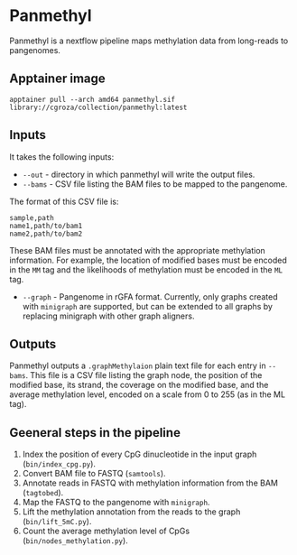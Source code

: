 * Panmethyl

Panmethyl is a nextflow pipeline maps methylation data from long-reads to pangenomes.

** Apptainer image
#+begin_src shell
apptainer pull --arch amd64 panmethyl.sif library://cgroza/collection/panmethyl:latest
#+end_src

** Inputs
It takes the following inputs:

+ ~--out~ - directory in which panmethyl will write the output files.
+ ~--bams~ - CSV file listing the BAM files to be mapped to the pangenome.
The format of this CSV file is:

#+begin_src shell
  sample,path
  name1,path/to/bam1
  name2,path/to/bam2
#+end_src

 These BAM files must be annotated with the appropriate methylation information.
 For example, the location of modified bases must be encoded in the ~MM~ tag
 and the likelihoods of methylation must be encoded in the ~ML~ tag.

+ ~--graph~ - Pangenome in rGFA format. Currently, only graphs created with
  ~minigraph~ are supported, but can be extended to all graphs by
  replacing minigraph with other graph aligners.

** Outputs

Panmethyl outputs a ~.graphMethylaion~ plain text file for each entry in
~--bams~. This file is a CSV file listing the graph node, the position of the
modified base, its strand, the coverage on the modified base, and the average
methylation level, encoded on a scale from 0 to 255 (as in the ML tag).

** Geeneral steps in the pipeline

1. Index the position of every CpG dinucleotide in the input graph (~bin/index_cpg.py~).
2. Convert BAM file to FASTQ (~samtools~).
3. Annotate reads in FASTQ with methylation information from the BAM (~tagtobed~).
4. Map the FASTQ to the pangenome with ~minigraph~.
5. Lift the methylation annotation from the reads to the graph (~bin/lift_5mC.py~).
6. Count the average methylation level of CpGs (~bin/nodes_methylation.py~).
